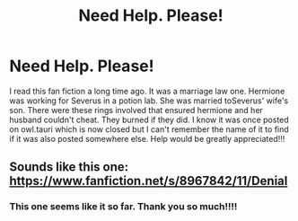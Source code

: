 #+TITLE: Need Help. Please!

* Need Help. Please!
:PROPERTIES:
:Author: Ariel0926
:Score: 2
:DateUnix: 1397761584.0
:DateShort: 2014-Apr-17
:FlairText: Request
:END:
I read this fan fiction a long time ago. It was a marriage law one. Hermione was working for Severus in a potion lab. She was married toSeverus' wife's son. There were these rings involved that ensured hermione and her husband couldn't cheat. They burned if they did. I know it was once posted on owl.tauri which is now closed but I can't remember the name of it to find if it was also posted somewhere else. Help would be greatly appreciated!!!


** Sounds like this one: [[https://www.fanfiction.net/s/8967842/11/Denial]]
:PROPERTIES:
:Author: captainryan
:Score: 3
:DateUnix: 1397769535.0
:DateShort: 2014-Apr-18
:END:

*** This one seems like it so far. Thank you so much!!!!
:PROPERTIES:
:Author: Ariel0926
:Score: 2
:DateUnix: 1397787489.0
:DateShort: 2014-Apr-18
:END:
